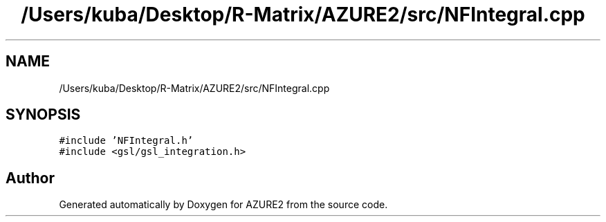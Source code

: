 .TH "/Users/kuba/Desktop/R-Matrix/AZURE2/src/NFIntegral.cpp" 3AZURE2" \" -*- nroff -*-
.ad l
.nh
.SH NAME
/Users/kuba/Desktop/R-Matrix/AZURE2/src/NFIntegral.cpp
.SH SYNOPSIS
.br
.PP
\fC#include 'NFIntegral\&.h'\fP
.br
\fC#include <gsl/gsl_integration\&.h>\fP
.br

.SH "Author"
.PP 
Generated automatically by Doxygen for AZURE2 from the source code\&.
